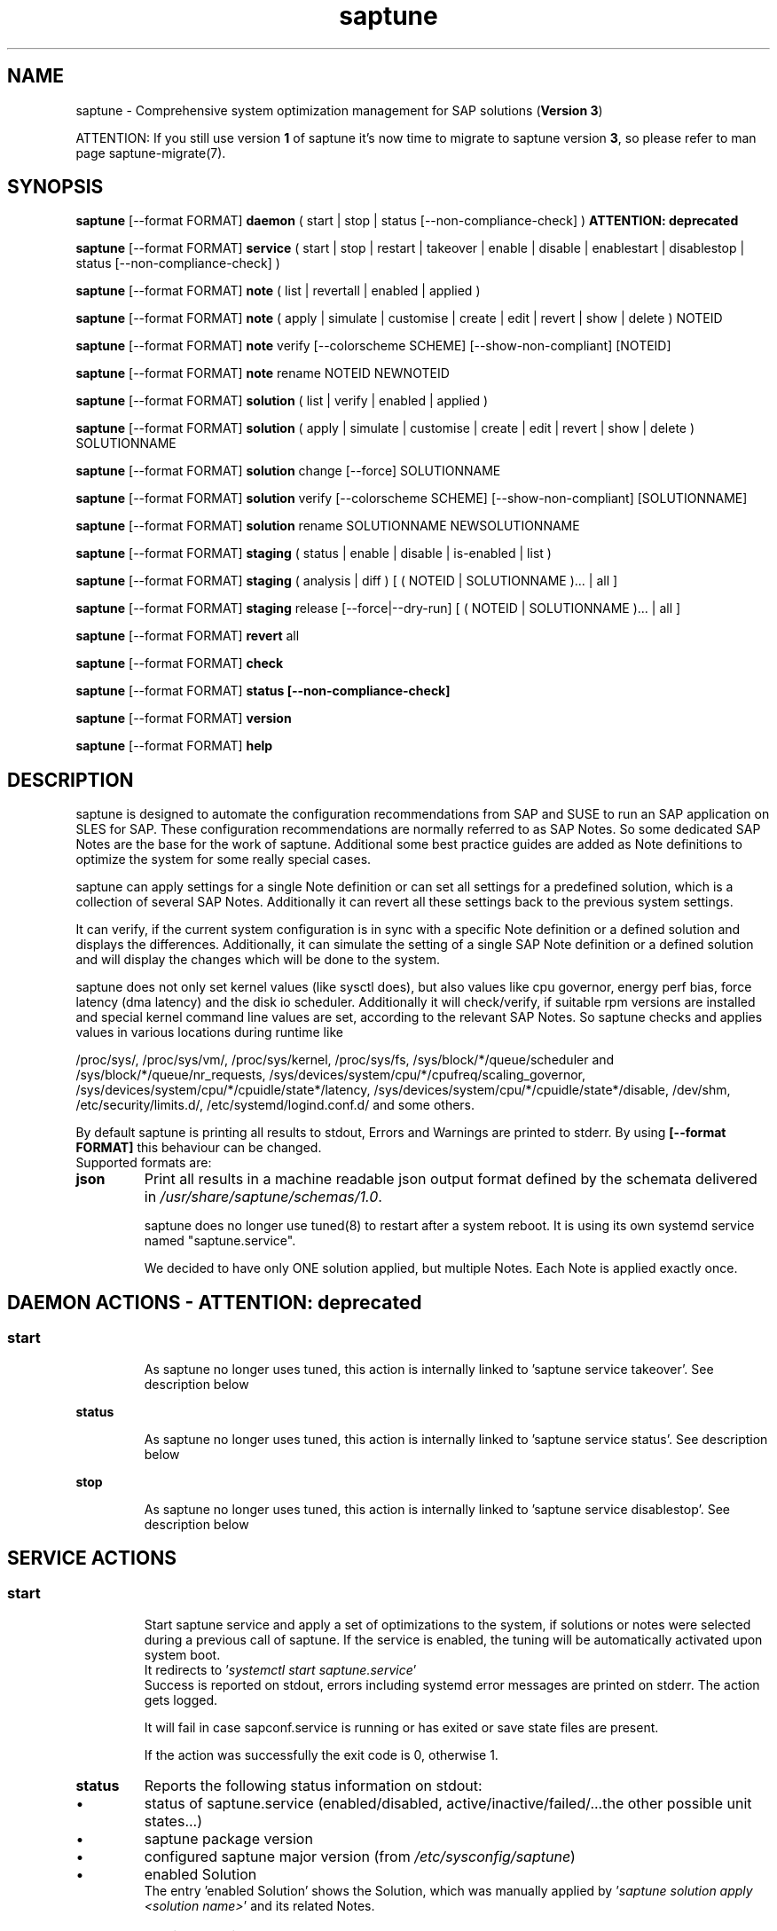 .\"/*
.\" * Copyright (c) 2017-2024 SUSE LLC.
.\" * All rights reserved
.\" * Authors: Soeren Schmidt, Angela Briel
.\" *
.\" * This program is free software; you can redistribute it and/or
.\" * modify it under the terms of the GNU General Public License
.\" * as published by the Free Software Foundation; either version 2
.\" * of the License, or (at your option) any later version.
.\" *
.\" * This program is distributed in the hope that it will be useful,
.\" * but WITHOUT ANY WARRANTY; without even the implied warranty of
.\" * MERCHANTABILITY or FITNESS FOR A PARTICULAR PURPOSE.  See the
.\" * GNU General Public License for more details.
.\" */
.\"
.TH saptune "8" "July 2024" "" "System optimization For SAP"
.SH NAME
saptune \- Comprehensive system optimization management for SAP solutions (\fBVersion 3\fP)

ATTENTION: If you still use version \fB1\fP of saptune it's now time to migrate to saptune version \fB3\fP, so please refer to man page saptune-migrate(7).

.SH SYNOPSIS
\fBsaptune\fP [--format FORMAT] \fBdaemon\fP
( start | stop | status [--non-compliance-check] ) \fBATTENTION: deprecated\fP

\fBsaptune\fP [--format FORMAT] \fBservice\fP
( start | stop | restart | takeover | enable | disable | enablestart | disablestop | status [--non-compliance-check] )

\fBsaptune\fP [--format FORMAT] \fBnote\fP
( list | revertall | enabled | applied )

\fBsaptune\fP [--format FORMAT] \fBnote\fP
( apply | simulate | customise | create | edit | revert | show | delete ) NOTEID

\fBsaptune\fP [--format FORMAT] \fBnote\fP
verify [--colorscheme SCHEME] [--show-non-compliant] [NOTEID]

\fBsaptune\fP [--format FORMAT] \fBnote\fP
rename NOTEID NEWNOTEID

\fBsaptune\fP [--format FORMAT] \fBsolution\fP
( list | verify | enabled | applied )

\fBsaptune\fP [--format FORMAT] \fBsolution\fP
( apply | simulate | customise | create | edit | revert | show | delete ) SOLUTIONNAME

\fBsaptune\fP [--format FORMAT] \fBsolution\fP
change [--force] SOLUTIONNAME

\fBsaptune\fP [--format FORMAT] \fBsolution\fP
verify [--colorscheme SCHEME] [--show-non-compliant] [SOLUTIONNAME]

\fBsaptune\fP [--format FORMAT] \fBsolution\fP
rename SOLUTIONNAME NEWSOLUTIONNAME

\fBsaptune\fP [--format FORMAT] \fBstaging\fP
( status | enable | disable | is-enabled | list )

\fBsaptune\fP [--format FORMAT] \fBstaging\fP
( analysis | diff ) [ ( NOTEID | SOLUTIONNAME )... | all ]

\fBsaptune\fP [--format FORMAT] \fBstaging\fP
release [--force|--dry-run] [ ( NOTEID | SOLUTIONNAME )... | all ]

\fBsaptune\fP [--format FORMAT] \fBrevert\fP
all

\fBsaptune\fP [--format FORMAT] \fBcheck\fP

\fBsaptune\fP [--format FORMAT] \fBstatus [--non-compliance-check]\fP

\fBsaptune\fP [--format FORMAT] \fBversion\fP

\fBsaptune\fP [--format FORMAT] \fBhelp\fP

.SH DESCRIPTION
saptune is designed to automate the configuration recommendations from SAP and SUSE to run an SAP application on SLES for SAP. These configuration recommendations are normally referred to as SAP Notes. So some dedicated SAP Notes are the base for the work of saptune. Additional some best practice guides are added as Note definitions to optimize the system for some really special cases.

saptune can apply settings for a single Note definition or can set all settings for a predefined solution, which is a collection of several SAP Notes. Additionally it can revert all these settings back to the previous system settings.

It can verify, if the current system configuration is in sync with a specific Note definition or a defined solution and displays the differences.
Additionally, it can simulate the setting of a single SAP Note definition or a defined solution and will display the changes which will be done to the system.

saptune does not only set kernel values (like sysctl does), but also values like cpu governor, energy perf bias, force latency (dma latency) and the disk io scheduler. Additionally it will check/verify, if suitable rpm versions are installed and special kernel command line values are set, according to the relevant SAP Notes. So saptune checks and applies values in various locations during runtime like
.PP
/proc/sys/, /proc/sys/vm/, /proc/sys/kernel, /proc/sys/fs, /sys/block/*/queue/scheduler and /sys/block/*/queue/nr_requests, /sys/devices/system/cpu/*/cpufreq/scaling_governor, /sys/devices/system/cpu/*/cpuidle/state*/latency, /sys/devices/system/cpu/*/cpuidle/state*/disable, /dev/shm, /etc/security/limits.d/, /etc/systemd/logind.conf.d/ and some others.

By default saptune is printing all results to stdout, Errors and Warnings are printed to stderr. By using \fB[--format FORMAT]\fP this behaviour can be changed.
.br
Supported formats are:
.TP
.B json
Print all results in a machine readable json output format defined by the schemata delivered in \fI/usr/share/saptune/schemas/1.0\fP.

saptune does no longer use tuned(8) to restart after a system reboot. It is using its own systemd service named "saptune.service".

We decided to have only ONE solution applied, but multiple Notes. Each Note is applied exactly once.

.SH DAEMON ACTIONS - ATTENTION: deprecated
.SS
.TP
.B start
As saptune no longer uses tuned, this action is internally linked to 'saptune service takeover'. See description below
.TP
.B status
As saptune no longer uses tuned, this action is internally linked to 'saptune service status'. See description below
.TP
.B stop
As saptune no longer uses tuned, this action is internally linked to 'saptune service disablestop'. See description below

.SH SERVICE ACTIONS
.SS
.TP
.B start
Start saptune service and apply a set of optimizations to the system, if solutions or notes were selected during a previous call of saptune. If the service is enabled, the tuning will be automatically activated upon system boot.
.br
It redirects to '\fIsystemctl start saptune.service\fP'
.br
Success is reported on stdout, errors including systemd error messages are printed on stderr. The action gets logged.

It will fail in case sapconf.service is running or has exited or save state files are present.

If the action was successfully the exit code is 0, otherwise 1.
.TP
.B status
Reports the following status information on stdout:
.RS 5
.IP \[bu] 2
status of saptune.service (enabled/disabled, active/inactive/failed/...the other possible unit states...)
.IP \[bu]
saptune package version
.IP \[bu]
configured saptune major version (from \fI/etc/sysconfig/saptune\fP)
.IP \[bu]
enabled Solution
.br
The entry 'enabled Solution' shows the Solution, which was manually applied by '\fIsaptune solution apply <solution name>\fP' and its related Notes.
.IP \[bu]
applied Solution
.br
The entry 'applied Solution' shows the Solution, which is currently applied and its related and applied Notes.
.IP \[bu]
additional enabled Notes, sorted lexicographically
.br
The entry 'additional enabled Notes' shows all Notes, which were additionally applied manually by '\fIsaptune note apply <note name>\fP'. They are \fBone\fP part of the list of notes in the entry 'applied Notes' and 'enabled Notes'.
.IP \[bu]
all selected Notes in applied order
.br
The list of 'enabled Notes' includes all Notes from 'additional enabled Notes' and additional all the Notes related to the 'enabled Solution' too. The list shows the order in which these Notes were applied and will be re-applied after a system reboot, if the \fBsaptune.service\fP is enabled.
.IP \[bu]
all currently applied Notes in applied order
.br
The list of 'applied Notes' includes the \fBmanually\fP applied Notes. Additional it includes all the Notes related to the 'configured Solution' too. These Notes get applied when using '\fIsaptune solution apply\fP'. The solutions and their related notes can be listed by '\fIsaptune solution list\fP'.

And additional 'applied Notes' shows if the system is '\fBactively\fP' tuned at the moment. If the list is empty, the system is \fBnot\fP tuned. If the list is \fBnot\fP empty, the system \fBis\fP tuned.
.IP \[bu]
A list of orphaned Overrides
.br
These are override files existing in \fI/etc/saptune/override\fP, but with no related Note definition file found in the working area \fI/var/lib/saptune/working/\fP or in the custom/vendor directory \fI/etc/saptune/extra\fP.
.IP \[bu]
state of staging
.IP \[bu]
staged Notes
.IP \[bu]
staged Solutions
.IP \[bu]
status of sapconf.service (enabled/disabled, active/inactive/failed/...the other possible unit states...)
.IP \[bu]
status of tuned (enabled/disabled, active/inactive/failed/...the other possible unit states..., profile)
.IP \[bu]
the overall systemd 'system' status, read from \fI'systemctl is-system-running'\fP (running, degraded, ....)
.IP \[bu]
the tuning state of the system, gathered by 'saptune note verify'.
.br
"unknown (checking disabled)", if the flage '--non-compliance-check' is used.
.br
"not tuned", if \fBno\fP Solution or Note is applied.
.br
"not-present", if 'verify' hit an error.
.br
"not compliant", if one or more parameter values differ from the related SAP Note. For detailed information please use \fI'saptune note verify'\fP.
.br
"compliant", if all parameter values comply with the values from the related SAP Notes.

This information is not logged, but only printed to stdout.

If saptune.service is \fBnot\fP 'active' the exit code is 1. If the system is '\fBnot tuned\fP' - which means no Note or Solution is enabled - the exit code is 3. If the system is tuned, but the tuning is \fBnot compliant\fP the exit code is 4. Otherwise the exit code is 0.
.SS
.TP
.B stop
Stop saptune service and revert all optimizations that were previously applied by saptune. If the service is disabled, the tuning will no longer automatically activate upon boot.
.br
It redirects to '\fIsystemctl stop saptune.service\fP'
.br
Success is reported on stdout, errors including systemd error messages are printed on stderr. The action gets logged.

If the action was successfully the exit code is 0, otherwise 1.
.TP
.B restart
Revert all optimizations that were previously applied by saptune. And after that apply a set of optimizations to the system, if solutions or notes were selected during a previous call of saptune.
.br
It redirects to '\fIsystemctl restart saptune.service\fP'
.br
Success is reported on stdout, errors including systemd error messages are printed on stderr. The action gets logged.

If the action was successfully the exit code is 0, otherwise 1.

If '\fIIGNORE_RELOAD\fP' is set to '\fByes\fP' in the saptune configuration file the action '\fIrestart\fP' will do \fBnothing\fP. The reason will be logged.
See the 'NOTE' section at the end of the man page for more information.
.TP
.B enable
Enables the saptune service. To activate the tuning, the saptune service needs to be started. But as the service is now enabled, the tuning will automatically activated upon system boot.
.br
It redirects to '\fIsystemctl enable saptune.service\fP'
.br
Success is reported on stdout, errors including systemd error messages are printed on stderr. The action gets logged.

It will fail in case sapconf.service is running or has exited or save state files are present.

If the action was successfully the exit code is 0, otherwise 1.
.TP
.B disable
Disable the saptune service. To revert all optimizations that were previously applied by saptune, the saptune service needs to be stopped. But as the service is now disabled, the tuning will no longer automatically activated upon system boot.
.br
It redirects to '\fIsystemctl disable saptune.service\fP'
.br
Success is reported on stdout, errors including systemd error messages are printed on stderr. The action gets logged.

If the action was successfully the exit code is 0, otherwise 1.
.TP
.B enablestart
Enables and start the saptune service and apply a set of optimizations to the system, if solutions or notes were selected during a previous call of saptune. As the service is now enabled, the tuning will automatically activated upon system boot.
.br
Calls '\fIsystemctl enable saptune.service\fP' and '\fIsystemctl start saptune.service\fP' in this order.
.br
Success is reported on stdout, errors including systemd error messages are printed on stderr. The action gets logged.

If the action was successfully the exit code is 0, otherwise 1.
.TP
.B disablestop
Disable and stop the saptune service and revert all optimizations that were previously applied by saptune. As the service is now disabled, the tuning will no longer automatically activated upon system boot.
.br
Calls '\fIsystemctl disable saptune.service\fP' and '\fIsystemctl stop saptune.service\fP' in this order.
.br
Success is reported on stdout, errors including systemd error messages are printed on stderr. The action gets logged.

If the action was successfully the exit code is 0, otherwise 1.
.TP
.B takeover
This action is meant to start and enable saptune service where competing services like sapconf and/or tuned get stopped and disabled. This is the modern replacement for the obsolete '\fIsaptune daemon start\fP'
.br
Calls '\fIsystemctl enablestart saptune.service\fP' after stopping and disabling sapconf.service and tuned.service.
.br
Success is reported on stdout, errors including systemd error messages are printed on stderr. The action gets logged.

If the action was successfully the exit code is 0, otherwise 1.

.SH NOTE ACTIONS
Note denotes either a SAP Note, a vendor specific tuning definition or SUSE recommendation article.
.SS
.TP
.B apply
Apply optimization settings specified in the Note. The Note will be automatically activated upon system boot if the saptune service is enabled.

If a Note definition contains a '\fB[reminder]\fP' section, this section will be printed after the note has applied successfully. It will be highlighted with red color.

A Note can only be applied once.

ATTENTION:
Please be in mind: If a Note definition to be applied contains parameter settings which are likewise set before by an already applied Note these settings get be overwritten.
.br
The last comes, the last wins, it's all about 'order'.

So be careful when applying solutions or notes or when reverting notes, especially if these notes are part of an already applied solution. You can re-apply such a note, but the order - and may be the resulting parameter settings - will be unlike before.
.br
Special attention is needed, if customer or vendor specific notes from \fI/etc/saptune/extra\fP are used.
.TP
.B list
List all SAP Notes, vendor specific tuning definitions and SUSE recommendation articles that saptune is capable of implementing.

Currently implemented notes are marked with '\fB+\fP', if manually enabled, '\fB*\fP', if enabled by solutions or '\fB-\fP', if a note belonging to an enabled solution was reverted manually. In all cases the notes are highlighted with green color.
.br
If an \fBoverride\fP file exists for a NoteID, the note is marked with '\fBO\fP' and a customer or vendor specific note is marked with '\fBC\fP'..
.TP
.B enabled
Print all currently enabled notes as a list separated by blanks without trailing line feed.
.TP
.B applied
Print all currently applied notes as a list separated by blanks without trailing line feed.
.TP
.B verify
If a Note ID is specified, saptune verifies the currently running system against the recommendations specified in the Note. If Note ID is not specified, saptune verifies all system parameters against all implemented Notes. As a result you will see a table containing the following columns

SAPNote, Version | Parameter | Expected | Override | Actual | Compliant

\fBExpected\fP shows the values read from the Note definition file
.br
\fBOverride\fP shows the values found in an \fBoverride\fP file
.br
\fBActual\fP shows the current system value
.br
\fBCompliant\fP shows \fByes\fP, if the 'Expected' and 'Actual' value matches, or \fBno\fP, if there is no match.
.br
In some rows you can find references to \fBfootnotes\fP containing additional information. They may explain, why a value does not match.

e.g.
.br
[1] setting is not supported by the system
.br
This may result in a ' - ' in column 'Compliant', but the system will nevertheless be reported as fully conforms to the specified note.
.br
[2] setting is not available on the system
.br
In case of 'grub' settings, this may result in a 'no' in column 'Compliant', but the system will nevertheless be reported as fully conforms to the specified note, because most 'grub' settings mentioned in the SAP Notes are covered by other, alternative settings.
.br
[3] value is only checked, but NOT set
.br
In case of 'grub' settings, this may result in a 'no' in column 'Compliant', but the system will nevertheless be reported as fully conforms to the specified note, because most 'grub' settings mentioned in the SAP Notes are covered by other, alternative settings.
.br
[4] cpu idle state settings differ
.br
[5] expected value does not contain a supported scheduler
.br
[6] grub settings are mostly covered by other settings. See man page saptune-note(5) for details
.br
[7] parameter value is untouched by default
.br
If the parameter value in the Note definition file is left 'empty', the current system value of the parameter will not be changed.
.br
[8] cannot set Perf Bias because SecureBoot is enabled"
.br
If SecureBoot is enabled some system settings are 'read only' and can not be changed.
.br
[9] expected value limited to 'max_hw_sectors_kb'"
.br
The possible value for parameter 'MAX_SECTORS_KB' (/sys/block/*/queue/max_sectors_kb) is limited by the value of /sys/block/*/queue/max_hw_sectors_kb.

If a Note definition contains a '\fB[reminder]\fP' section, this section will be printed below the table and the footnotes. It will be highlighted with red color.

By using the command line argument '\fB--show-non-compliant\fP' it is possible to limit the verify output to show only non-compliant parameter. The output will \fBnot\fP be colorized even that a \fBcolor scheme\fP is defined.

It is possible to use a \fBcolor scheme\fP for the verify output table.
.br
The \fBcolor scheme\fP can be given as a command line argument '\fB--colorscheme SCHEME\fP' or as variable '\fBCOLOR_SCHEME SCHEME\fP' in the saptune configuration file \fI/etc/sysconfig/saptune\fP.
.br
Possible \fBcolor schemes\fP are:
.RS 7
.IP \[bu]
full-green-zebra   - whole line is colored green (compliant) or red (not compliant)
.IP \[bu]
full-blue-zebra    - whole line is colored blue (compliant) or yellow (not compliant)
.IP \[bu]
cmpl-green-zebra   - only the content in the Compliant column is colored green (compliant) or red (not compliant)
.IP \[bu]
cmpl-blue-zebra    - only the content in the Compliant column is colored blue (compliant) or yellow (not compliant)
.IP \[bu]
full-red-noncmpl - only the whole line of the not compliant parameter is colored red
.IP \[bu]
full-yellow-noncmpl - only the whole line of the not compliant parameter is colored yellow
.IP \[bu]
red-noncmpl      - only the content in the Compliant column of the not compliant parameter is colored red
.IP \[bu]
yellow-noncmpl      - only the content in the Compliant column of the not compliant parameter is colored yellow
.RS 0

The default, if no \fBcolor scheme\fP is given, is \fBfull-red-noncmpl\fP. If an unknown \fBcolor scheme\fP is given in the command line or in the config file, non-colorized, simple black text is printed.

The 'final lines' with the overall result of the verify operation are colored green (compliant) or red (not compliant) independent from the chosen \fBcolor scheme\fP
.SS
.TP
.B simulate - ATTENTION: deprecated
Show all changes that will be applied to the system if the specified Note is applied.
As a result you will see a table containing the following columns

Parameter | Value set | Value expected | Override | Comment

\fBValue set\fP shows the current system value
.br
\fBValue expected\fP shows the values read from the Note definition file
.br
\fBOverride\fP shows the values found in an \fBoverride\fP file
.br
\fBComment\fP shows references to \fBfootnotes\fP containing additional information. They may explain, why a value will not be set by saptune.

e.g.
.br
[1] setting is not supported by the system
.br
[2] setting is not available on the system
.br
[3] value is only checked, but NOT set
.br
[4] cpu idle state settings differ
.br
[5] expected value does not contain a supported scheduler

If a Note definition contains a '\fB[reminder]\fP' section, this section will be printed below the table and the footnotes. It will be highlighted with red color.
.TP
.B edit
This allows to edit the values of the customer or vendor specific Note definitions in \fI/etc/saptune/extra\fP.
An editor will be launched to allow changing the Note definitions.
The editor is defined by the \fBEDITOR\fP environment variable. If not set editor defaults to /usr/bin/vim.

You can change already available parameters and values or you can add new parameters and values or additional sections with parameter value pairs.

If the Note is currently applied and/or an override file exists, saptune will remind you to take care of this situation.
.TP
.B customise
This allows to customize the values of the saptune Note definitions. The Note definition file will be copied from \fI/usr/share/saptune/notes\fP or \fI/etc/saptune/extra\fP to the override location at \fI/etc/saptune/override\fP, if the file does not exist already. After that an editor will be launched to allow changing the Note definitions.
The editor is defined by the \fBEDITOR\fP environment variable. If not set editor defaults to /usr/bin/vim.

You can only change the value from already available parameters of the note. But you are not able to add new parameters.

If you want to use new parameters to tune the system, please create your own custom Note definition file in \fI/etc/saptune/extra\fP.

You can prevent a parameter from being changed by leaving the parameter value in the override file empty. The parameter will be marked as 'untouched' in the override column of the verify table.

The values from the override files will take precedence over the values from \fI/usr/share/saptune/notes\fP or \fI/etc/saptune/extra\fP. In such case you will not lose your customized Notes between saptune or vendor updates.
.br
The saptune options 'list', 'verify' and 'simulate' will mark the existence of an override file and the contained values.

ATTENTION:
Creating or changing an override file just changes the configuration \fIinside\fP this Note definition file, but does not change the \fIrunning\fP configuration of the system.
.br
That means: When creating or changing an override file for an \fBalready applied\fP Note definition, please do a '\fIsaptune note revert <NoteID>\fP' and then apply this Note again, to get the changes take effect.
.TP
.B create
This allows to create own Note definition files in \fI/etc/saptune/extra\fP. The Note definition file will be created from a template file into the location \fI/etc/saptune/extra\fP, if the file does not exist already. After that an editor will be launched to allow changing the Note definitions.
The editor is defined by the \fBEDITOR\fP environment variable. If not set editor defaults to /usr/bin/vim.
You need to choose an unique NoteID for this operation. Use '\fIsaptune note list\fP' to find the already used NoteIDs.
.TP
.B revert
Revert optimization settings carried out by the Note, and the Note will no longer be activated automatically upon system boot.
.TP
.B revertall
Revert optimization settings carried out by all applied notes, and the notes will no longer be activated automatically upon system boot.
.TP
.B show
Print content of Note definition file to stdout
.TP
.B delete
This allows to delete a customer or vendor specific Note definition file including the corresponding override file if available. A confirmation is needed to finish the action.

ATTENTION:
.br
Note definition files shipped by the saptune package - so called \fIinternal\fP saptune Note definition files - \fBmust not\fP be deleted. There will be an appropriate error message.
.br
If a corresponding override file is available, there will be the possibility to delete this file instead.

ATTENTION:
.br
If the Note is already applied, the command will be terminated with the information, that the Note first needs to be reverted before it can be deleted.
.TP
.B rename
This allows to rename a customer or vendor specific Note definition file to a new name. If a corresponding override file is available, this file will be renamed too. A confirmation is needed to finish the action.
.br
If the \fBnew\fP Note definition name already exists the command will be terminated with a respective message.

ATTENTION:
.br
Note definition files shipped by the saptune package - so called \fIinternal\fP saptune Note definition files - and their corresponding override files, if available, \fBmust not\fP be renamed. There will be an appropriate error message.

ATTENTION:
.br
If the Note is already applied, the command will be terminated with the information, that the Note first needs to be reverted before it can be renamed.

.SH SOLUTION ACTIONS
A solution is a collection of one or more Notes. Activation of a solution will activate all associated Notes.
.br
The solution definitions shipped with saptune can be found in the directory \fI/usr/share/saptune/sols\fP or vendor/customer specific solution definitions can be found in the directory \fI/etc/saptune/extra\fP.

It's not possible to combine solutions, there can only be\fBone\fP solution enabled. But it is possible to change a solution definition by using an override file in \fI/etc/saptune/override\fP or by creating a custom specific solution definition in the directory \fI/etc/saptune/extra\fP.

The following solution definitions are currently shipped with saptune:
.TS
tab(:) box;
c | l
l | l.
SOLUTION:Definition
_
BOBJ:Solution for running SAP BusinessObjects.
HANA:Solution for running an SAP HANA database.
MAXDB:Solution for running an SAP MaxDB database.
NETWEAVER:Solution for running SAP NetWeaver application servers.
NETWEAVER+HANA:Solution for running both SAP application servers and SAP HANA on the same host.
NETWEAVER+MAXDB:Solution for running both SAP application servers and SAP MaxDB on the same host.
S4HANA-APPSERVER:Solution for running SAP S/4HANA application servers
S4HANA-APP+DB:Solution for running both SAP S/4HANA application servers and SAP HANA on the same host
S4HANA-DBSERVER:Solution for running the SAP HANA database of an SAP S/4HANA installation
SAP-ASE:Solution for running an SAP Adaptive Server Enterprise database.
.TE

.SS
.RS 0
Syntax of the solution definition file names:
<solutionName>.sol
.br
e.g. V4711.sol

.SS
.TP
.B apply
Apply optimization settings recommended by the solution. These settings will be automatically activated upon system boot if the saptune service is enabled.
.TP
.B list
List all solution names that saptune is capable of implementing.
.br
The currently implemented solution is marked with '\fB*\fP' and is highlighted with green color. A deprecated solution is marked with '\fBD\fP'.
.br
If an \fBoverride\fP file exists for a solution, the solution is marked with '\fBO\fP'. A custom specific solution is marked with '\fBC\fP'.
.br
If a note belonging to an enabled solution is reverted manually, the note is highlighted with red color (instead of green) and is crossed out.
.TP
.B enabled
Print the currently enabled solution.
.TP
.B applied
Print the currently applied solution.
.br
If one or more notes of the solution are \fBreverted\fP, which is indicated by a '-' in the output of 'saptune note list', the string '\fB(partial)\fP is added to the solution name.
.TP
.B simulate - ATTENTION: deprecated
Show all notes that are associated with the specified solution, and all changes that will be applied once the solution is activated.
.TP
.B verify
If a solution name is specified, saptune verifies the running system against the recommended settings of this solution. If the solution name is not specified, saptune verifies all system parameters against all implemented solutions.
.TP
.B edit
This allows to edit the note list of the customer or vendor specific solution definitions in \fI/etc/saptune/extra\fP.
An editor will be launched to allow changing the Note definitions.
The editor is defined by the \fBEDITOR\fP environment variable. If not set editor defaults to /usr/bin/vim.

You can change, add or delete noteIDs in the list of notes defining the solution.

If the solution is currently applied and/or an override file exists, saptune will remind you to take care of this situation.
.TP
.B customise
This allows to customize the note list of the saptune solution definitions. The solution definition file will be copied from \fI/usr/share/saptune/sols\fP or \fI/etc/saptune/extra\fP to the override location at \fI/etc/saptune/override\fP, if the file does not exist already. After that an editor will be launched to allow changing the solution definitions.
The editor is defined by the \fBEDITOR\fP environment variable. If not set editor defaults to /usr/bin/vim.

You can change, add or delete noteIDs in the list of notes defining the solution.

The values from the override files will take precedence over the values from \fI/usr/share/saptune/sols\fP or \fI/etc/saptune/extra\fP. In such case you will not lose your customized solutions between saptune or vendor updates.
.br
The saptune option 'list' will mark the existence of an override file.

ATTENTION:
Creating or changing an override file just changes the configuration \fIinside\fP this solution definition file, but does not change the \fIrunning\fP configuration of the system.
.br
That means: When creating or changing an override file for an \fBalready applied\fP solution definition, please do a '\fIsaptune solution revert <solutionName>\fP' and then apply this solution again, to get the changes take effect.
.TP
.B create
This allows to create own solution definition files in \fI/etc/saptune/extra\fP. The solution definition file will be created from a template file into the location \fI/etc/saptune/extra\fP, if the file does not exist already. After that an editor will be launched to allow changing the solution definition.
The editor is defined by the \fBEDITOR\fP environment variable. If not set editor defaults to /usr/bin/vim.
You need to choose an unique solution name for this operation. Use '\fIsaptune solution list\fP' to find the already used solution names.
.TP
.B revert
Revert optimization settings recommended by the solution, and these settings will no longer be activated automatically upon system boot.
.TP
.B change
Switch to a new solution even that another solution was already applied.
.br This is basically a revert of the old solution and an apply of the new solution. A confirmation is needed to finish the revert action of the old solution. The confirmation can be suppressed by '--force'
.br
ATTENTION:
.br
because of the revert of the old solution during the execution of the action 'change' the system will be not sufficient tuned for SAP workloads for a short period of time until the new solution is applied successfully. This may harm a running SAP system. So use this action carefully.
.br
And please be in mind: Because of the 'revert' and 'apply' the order of notes and therefore the active tuning may change, especially if additional notes were applied beside the old applied solution.
.TP
.B show
Print content of solution definition file to stdout
.TP
.B delete
This allows to delete a customer or vendor specific solution definition file including the corresponding override file if available. A confirmation is needed to finish the action.

ATTENTION:
.br
Solution definition files shipped by the saptune package - so called \fIinternal\fP saptune solution definition files - \fBmust not\fP be deleted. There will be an appropriate error message.
.br
If a corresponding override file is available, there will be the possibility to delete this file instead.

ATTENTION:
.br
If the Solution is already applied, the command will be terminated with the information, that the Solution first needs to be reverted before it can be deleted.
.TP
.B rename
This allows to rename a customer or vendor specific solution definition file to a new name. If a corresponding override file is available, this file will be renamed too. A confirmation is needed to finish the action.
.br
If the \fBnew\fP solution definition name already exists the command will be terminated with a respective message.

ATTENTION:
.br
Solution definition files shipped by the saptune package - so called \fIinternal\fP saptune solution definition files - and their corresponding override files, if available, \fBmust not\fP be renamed. There will be an appropriate error message.

ATTENTION:
.br
If the Solution is already applied, the command will be terminated with the information, that the Solution first needs to be reverted before it can be renamed.

.SH STAGING ACTIONS
Staging is implemented to enable customers to control and release changes shipped by package updates to their working environment.
.br
The basic idea is, that Note definition files shipped by saptune in updates are not used by saptune for system tuning immediately. An administrator has to explicitly release the updates before being used by saptune. This allows customers to update saptune, even with changed Notes, without having changes in system behavior.

Staging is disabled by default, as not every customer needs the feature and having it enabled by default would break the preveious behaviour. 

Staging can be enable by '\fBsaptune staging enable\fP' (see desciption below)

So now we will have 3 areas, where Note definition files and solution definitions shipped by saptune can reside:
.br
This is only related to Note definition files and solution definitions shipped by saptune. Custom definition files or override files are \fBNOT\fP affected.

\fBPackage Area\fP
.br
Directory where the saptune package stores and maintains shipped Note definition files and solution definitions. This directory gets changed by RPM package operations solely.
.br
Currently this is \fB/usr/share/saptune/\fP.

\fBWorking Area\fP
.br
Directory which contains configuration objects saptune note|solution|daemon|service will use. Only Notes and solutions from here can be applied.
.br
Currently this is \fB/var/lib/saptune/working/\fP.

\fBStaging Area\fP
.br
Directory where configuration objects are stored, which are present in the package area but differ from the objects in the working area.
.br
Currently this is \fB/var/lib/saptune/staging/\fP.
.br
At the moment only the Notes from the last update are kept in \fB/var/lib/saptune/staging/latest\fP.
.SS
.TP
.B status
Displays the status of staging, basically the content of the variable STAGING in /etc/sysconfig/saptune.
.TP
.B is-enabled
Returns the status of staging, basically the content of the variable STAGING in /etc/sysconfig/saptune, as exit code (0 == enabled, 1 == disabled).
No output is generated as this is meant to be used in scripts.
.TP
.B enable|disable
Enables or disables staging, by setting the variable STAGING in /etc/sysconfig/saptune. The result of the status change is displayed.

Altering the setting does not changes the content of the staging and working directory.
.br
If a user disables staging an package updated might clean the staging area and update the working area.
.TP
.B list
Lists all Notes and the solution definition which can be released from the staging area including name, description, version and release date.
.br
The solution definition is shown as a whole object. It is only possible to release the entire definition, but not single solutions.
.br
Lastly a hint is printed to remind the user that he has to release staged objects before he can use them and that it is possible to view the changes.
.TP
.B diff [ ( NOTEID | SOLUTIONNAME )... | all ]
Shows the differences between the Note (or all Notes) or the Solution definition in the staging area and the working area.
.br
For each Note in the staging area the output contains the values of all parameter which differ. This includes new or removed parameters as well as changes in the reminder section.
.br
For the Solution, all changed solutions are displayed with their differences.
.br
Lastly a hint is printed to remind the user that he has to release staged objects before he can use them.
.TP
.B analysis [ ( NOTEID | SOLUTIONNAME )... | all ]
Does an analysis of the requested Notes, the Solution definitions or everything in the staging area to warn the user about possible issues or additional steps to perform.
.br
Lastly a hint is printed to remind the user that he has to release staged objects before he can use them as well that he should check out the differences.
.TP
.B release [ ( NOTEID | SOLUTIONNAME )... | all ]
Releases the requested Notes, the Solution definitions or everything in the stages area.
.br
This means the Notes or the Solution definitions get moved from the staging area to the working area. In case of a deleted Note/Solution, it will be removed from the working area.
.br
First the command will show an analysis of the objects going to be released to make the user aware of further needed actions or potential problems (for details see saptune staging dependencies).
.br

Because the release is irreversible, the user has to confirm the action.

.SH REVERT ACTIONS
.TP
.B revert all
Revert all optimization settings recommended by the SAP solution and/or the Notes, and these settings will no longer be activated automatically upon system boot.

.SH CHECK ACTIONS
.TP
.B check
Will simply call the external script '/usr/sbin/saptune_check'.

.SH STATUS ACTIONS
.TP
.B status
Will display the currently saptune status. This will be short for 'saptune service status'.

.SH VERSION ACTIONS
.TP
.B version
Will display the currently active saptune version.

.SH HELP ACTIONS
.TP
.B help
Will display the syntax of saptune

.SH VENDOR SUPPORT
To support vendor or customer specific tuning values, saptune supports 'drop-in' files residing in \fI/etc/saptune/extra\fP. All files found in \fI/etc/saptune/extra\fP are listed when running '\fBsaptune note list\fP'. All \fBnote options\fP are available for these files.

We simplified the file name syntax for these vendor files.
.br
Related to this we add 'header' support (see description of section [version] in saptune-note(5)) for the vendor files as already available for the Note definition files in /usr/share/saptune/notes to get a proper description during saptune option 'list'
.br
The old file names are still valid, but \fBdeprecated\fP. The support will be dropped in the near future. That means, files without a valid header information (see description of section [version] in saptune-note(5)) will be skipped in the future.

.SS
.RS 0
Syntax of the file names:
<NoteID>.conf
.br
e.g. V4711.conf

old syntax of the file names:
<NoteID>-<description>
.br
e.g. Vendor-Recommended_OS_Settings
.br
or   SAP4711-very_aromatic_tunings
.RE
.SS
.RS 0
Syntax of the file:
The content of the 'drop-in' file should be written in a INI file style with sections headed by '[section_name]' keywords. See saptune-note(5) to find the supported sections and their available options.

ATTENTION:
If renaming or removing an active (aka 'already applied') note definition file from the file system the \fBold\fP name of this note still remains in the configuration of saptune. This may lead to unexpected messages.
.br
So please always revert the note \fBbefore\fP renaming or removing it from the file system.
.br
Even if editing an active vendor or customer specific note definition file on the file system level, please do a revert of that note and then apply the Note again, to get the changes take effect.
.PP

.SS
.RS 0
customer specific solution definitions
.br
In addition to the vendor or customer specific note file definitions described previously saptune now supports vendor or customer specific \fBsolution definitions\fP by using 'drop-in' files in \fI/etc/saptune/extra\fP. All solutions found in \fI/etc/saptune/extra\fP are listed when running '\fBsaptune solution list\fP'. All \fBsolution options\fP are available for these solutions.

.SS
.RS 0
Syntax of the solution definition file names:
<solutionName>.sol
.br
e.g. V4711.sol

.SH ATTENTION
Trento support:
If you plan to use Trento and its capability of checking the correctness of the configuration of your SAP environment please adapt the following solution name schema for your custom solutions.
.br
<saptune_shipped_solutionname>\fB_\fP<your_preferred_badge>.sol
.br
e.g. NETWEAVER_MyOwnSolution.sol

Syntax of the file:
The content of the custom specific solution files should be written in a INI file style with sections headed by '[section_name]' keywords.
.br
At the moment saptune supports two architectures - \fIArchX86\fP for the x86 platform and \fIArchPPC64LE\fP for 64-bit PowerPC little endian platform for the solution definitions.
.br
So possible sections for solution definitions are [version] (see description of section [version] in saptune-note(5)) for a brief description of the solutions, and [ArchX86] and [ArchPPC64LE] for the solution definitions.
.br
The solution itself is described as a list of note definition files separated by blanks. The solution \fBname\fP is defined by the filename without the \fI.sol\fP suffix. A solution is only valid and listed by '\fBsaptune solution list\fP', if all listed note definition files can be found in the working area or in \fI/etc/saptune/extra\fP.

e.g. 
filename is \fBNEWSOL1.sol\fP with content

[version]
.br
VERSION=1
.br
DATE=15.12.2020
.br
DESCRIPTION=My custom specific solution definitions
.br
REFERENCES=
.br
[ArchX86]
.br
1980196 CUSTOMNOTE1 CUSTOMNOTE2
.br
[ArchPPC64LE]
.br
1980196 CUSTOMNOTE1 CUSTOMNOTE2
.PP

.SH CHANGES
.TP
.B changelog
The changelog file of the saptune rpm package contains detailed information, what was changed between the various package versions. The command

rpm -q --changes saptune | more

will show the content of the file
.TP
.B version 3
With the update to saptune version 3 saptune does no longer use tuned(8) to restart after a system reboot. It is using its own systemd service named "saptune.service".
.br
So we now \fBdeprecated\fP all "DAEMON ACTIONS" like '\fIsaptune daemon start\fP'. These commands will still work as they are internally linked to the related "SERVICE ACTIONS" like '\fIsaptune service takeover\fP'. Please refer to the related section descriptions at the top of this man page.
.TP
.B version 3.1
With the update to saptune version 3.1 we \fBdeprecated\fP the actions '\fIsaptune note simulate\fP' and '\fIsaptune solution simulate\fP'.

.SH FILES
.PP
\fI/usr/share/saptune/schemas/1.0\fP
.RS 4
schemata defining the json output format available since saptune version 3.1
.RE
.PP
\fI/usr/share/saptune/notes\fP
.RS 4
part of the \fBPackage Area\fP
.br
the saptune SAP Note definitions, which are shipped by the saptune RPM package
.br
Please do not change the files located here. You will lose all your changes during a saptune package update.
.RE
.PP
\fI/usr/share/saptune/sols\fP
.RS 4
part of the \fBPackage Area\fP
.br
the saptune solution definitions, which are shipped by the saptune RPM package

Please do not change as maintenance updates of package saptune will overwrite these files without preserving any custom changes.
.RE
.PP
\fI/var/lib/saptune/working/notes\fP
.RS 4
part of the \fBWorking Area\fP
.br
the saptune SAP Note definitions, which can be listed by '\fBsaptune note list\fP'

The files are named with the number of their corresponding SAP Note (==NoteID).
.br
A description of the syntax and the available tuning options can be found in saptune-note(5)
.br
Please do not change the files located here. You will lose all your changes during a '\fBsaptune staging release\fP' command. Use override files to change parameter values if needed.
.RE
.PP
\fI/var/lib/saptune/working/sols\fP
.RS 4
part of the \fBWorking Area\fP
.br
the saptune solution definitions, which can be listed by '\fBsaptune solution list\fP'
.br
At the moment saptune supports two architectures - \fIArchX86\fP for the x86 platform and \fIArchPPC64LE\fP for 64-bit PowerPC little endian platform - with different solution definitions.

Please do not change the files located here as the command '\fBsaptune staging release\fP' may overwrite these files without preserving any custom changes. Use override files to change the note list of the solutions.
.RE
.PP
\fI/var/lib/saptune/staging/latests\fP
.RS 4
part of the \fBStaging Area\fP
.br
the saptune SAP Note or solution definitions, which are present in the Package Area but differ from the files in the Working Area.
.RE
.PP
\fI/etc/sysconfig/saptune\fP
.RS 4
the central saptune configuration file containing the information about the currently enabled notes and solutions, the order in which these notes are applied and the version of saptune currently used.
.RE
.PP
\fI/etc/saptune/extra\fP
.RS 4
vendor or customer specific tuning or solution definitions.
.br
Please see \fBVENDOR SUPPORT\fP above for more information.

You can use '\fBsaptune note create NoteID\fP' or '\fBsaptune solution create solutionName\fP' to create a new vendor or customer specific definition or '\fBsaptune note edit NoteID\fP' or '\fBsaptune solution edit solutionName\fP' to modify an already existing vendor or customer specific definition.
.RE
.PP
\fI/etc/saptune/override\fP
.RS 4
the saptune Note and solution definition override location.

If you need to customize the Note or solution definitions found in \fI/usr/share/saptune/notes\fP or \fI/usr/share/saptune/sols\fP or in \fI/etc/saptune/extra\fP, you can copy them to \fI/etc/saptune/override\fP and modify them as you need. Please stay with the original name of the Note or solution definition (the NoteID or solution name) and do \fBNOT\fP rename it.

Or use '\fBsaptune note customize NoteID\fP' or '\fBsaptune solution customize solutionName\fP' to do the job for you.
.RE
.PP
\fI/run/saptune/saved_state/\fP
\fI/run/saptune/parameter/\fP
.RS 4
saptune was designed to preserve the state of the system before starting the SAP specific tuning, so that it will be possible to restore this previous state of the system, if the SAP specific tuning is no longer needed or should be changed.

This system state is saved during the 'apply' operation of saptune in the saptune internal used files in /run/saptune/saved_state and /run/saptune/parameter. The content of these files highly depends on the previous state of the system.
.br
If the values are applied by saptune, no further monitoring of the system parameters are done, so changes of saptune relevant parameters will not be observed. If a SAP Note or a SAP solution should be reverted, then first the values read from the /run/saptune/saved_state and /run/saptune/parameter files will be applied to the system to restore the previous system state and then the corresponding save_state file will be removed.

Please do not change or remove files in this directory. The knowledge about the previous system state gets lost and the revert functionality of saptune will be destructed. So you will lose the capability to revert back the tunings saptune has done.
.RE

.SH NOTE
Using saptune within a pipe, the color information will be removed from the output.
.SH NOTE
When the values from the saptune Note definitions are applied to the system, no further monitoring of the system parameters are done. So changes of saptune relevant parameters by using the 'sysctl' command or by editing configuration files will not be observed. If the values set by saptune should be reverted, these unrecognized changed settings will be overwritten by the previous saved system settings from saptune.
.SH NOTE
To prevent unintended reload/restart of saptune during package installation/update of saptune or normal work, which will result in a short time period, where the system is not tuned for SAP workloads, it's possible to set the parameter \fBIGNORE_RELOAD\fP in the central saptune configuration file \fI/etc/sysconfig/saptune\fP.
.br
\fBIGNORE_RELOAD\fP is used to control the '\fBsystemctl reload saptune.service\fP' behavior.
.br
Default is \fBIGNORE_RELOAD="no"\fP, which means that the 'reload' is working as expected.
.br
If set to '\fByes\fP' a '\fBsystemctl reload saptune.service\fP' and a '\fBsaptune service restart\fP' will do \fBnothing\fP. The reason will be logged.
.br
Additional this parameter setting will prevent '\fBsystemctl restart saptune.service\fP' (which is a 'ExecStop' followed by 'ExecStart') called from macros used during the package installation/update of the saptune package from restarting the tuning.
.br
ATTENTION: Outside the saptune package installation '\fBsystemctl restart saptune.service\fP' can \fBnot\fP be blocked.

.SH ATTENTION
Higher or lower system values set by the system, the SAP installer or by the administrator using sysctl command or sysctl configuration files will be now \fBoverwritten\fP by saptune, if they are part of the applied Note definitions.

saptune now sets the values read from the Note definition files irrespective of already set higher system values. If you need other tuning values as defined in the Note definition files, please use the possibility to create \fBoverride\fP files, which contain the values you need.

.SH SEE ALSO
.NF
saptune-note(5) saptune-migrate(7) saptune(8)

.SH AUTHOR
.NF
Soeren Schmidt <soeren.schmidt@suse.com>, Angela Briel <abriel@suse.com>
